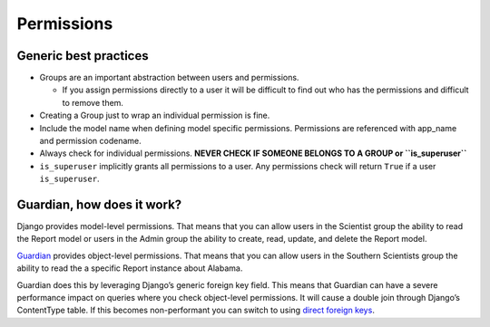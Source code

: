 Permissions
===========

Generic best practices
----------------------

-  Groups are an important abstraction between users and permissions.

   -  If you assign permissions directly to a user it will be difficult
      to find out who has the permissions and difficult to remove them.

-  Creating a Group just to wrap an individual permission is fine.
-  Include the model name when defining model specific permissions.
   Permissions are referenced with app_name and permission codename.
-  Always check for individual permissions. **NEVER CHECK IF SOMEONE
   BELONGS TO A GROUP or ``is_superuser``**
-  ``is_superuser`` implicitly grants all permissions to a user. Any
   permissions check will return ``True`` if a user ``is_superuser``.

Guardian, how does it work?
---------------------------

Django provides model-level permissions. That means that you can allow
users in the Scientist group the ability to read the Report model or
users in the Admin group the ability to create, read, update, and delete
the Report model.

`Guardian <https://django-guardian.readthedocs.io/en/stable/>`__
provides object-level permissions. That means that you can allow users
in the Southern Scientists group the ability to read the a specific
Report instance about Alabama.

Guardian does this by leveraging Django’s generic foreign key field.
This means that Guardian can have a severe performance impact on queries
where you check object-level permissions. It will cause a double join
through Django’s ContentType table. If this becomes non-performant you
can switch to using `direct foreign
keys <https://django-guardian.readthedocs.io/en/stable/userguide/performance.html#direct-foreign-keys>`__.

